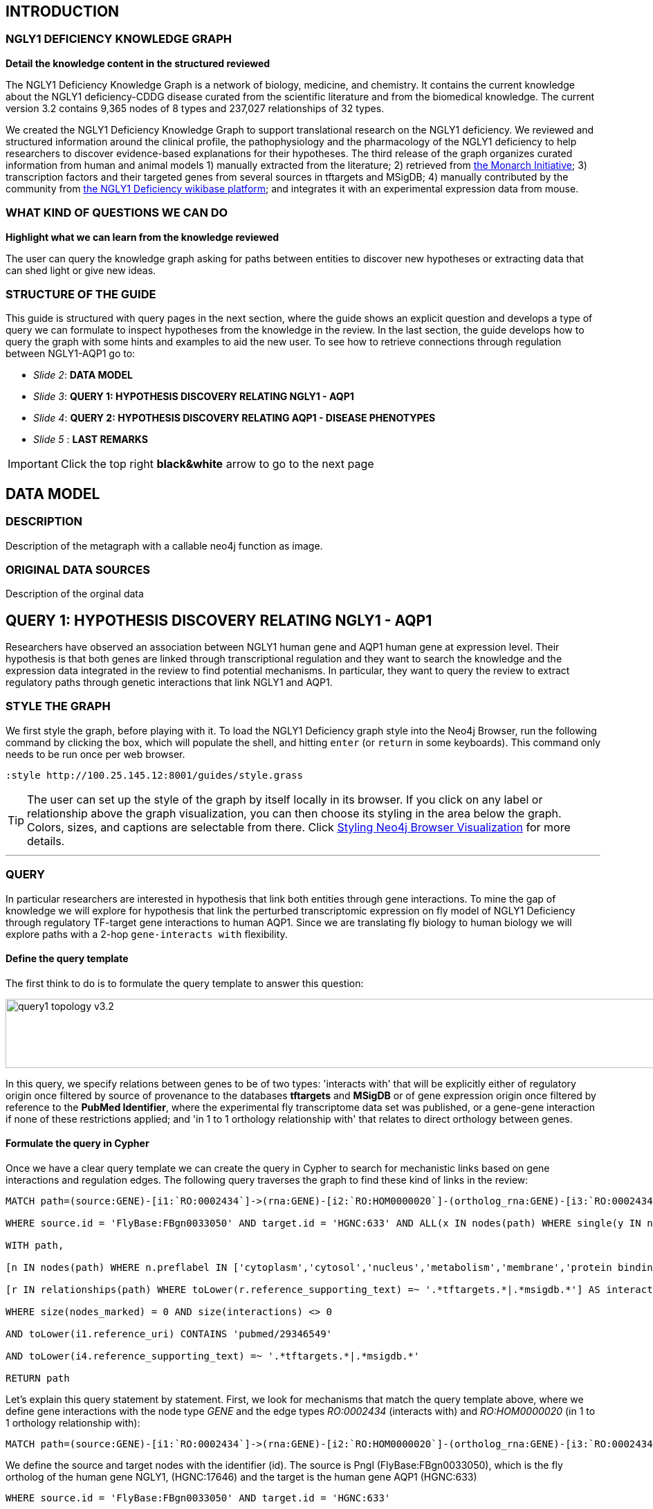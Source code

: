 :author: Núria Queralt Rosinach
:twitter: nqueralt
:tags: NGLY1 Deficiency, NGLY1, Hypothesis Generation
:neo4j-version: 3.0.3


== INTRODUCTION


=== NGLY1 DEFICIENCY KNOWLEDGE GRAPH


**Detail the knowledge content in the structured reviewed**

The NGLY1 Deficiency Knowledge Graph is a network of biology, medicine, and chemistry. It contains the current knowledge about the NGLY1 deficiency-CDDG disease curated from the scientific literature and from the biomedical knowledge. The current version 3.2 contains 9,365 nodes of 8 types and 237,027 relationships of 32 types.

We created the NGLY1 Deficiency Knowledge Graph to support translational research on the NGLY1 deficiency. We reviewed and structured information around the clinical profile, the pathophysiology and the pharmacology of the NGLY1 deficiency to help researchers to discover evidence-based explanations for their hypotheses. The third release of the graph organizes curated information from human and animal models 1) manually extracted from the literature; 2) retrieved from https://monarchinitiative.org/[the Monarch Initiative]; 3) transcription factors and their targeted genes from several sources in tftargets and MSigDB; 4) manually contributed by the community from http://100.25.145.12:8181/wiki/Main_Page[the NGLY1 Deficiency wikibase platform]; and integrates it with an experimental expression data from mouse. 


=== WHAT KIND OF QUESTIONS WE CAN DO

**Highlight what we can learn from the knowledge reviewed**

The user can query the knowledge graph asking for paths between entities to discover new hypotheses or extracting data that can shed light or give new ideas. +



=== STRUCTURE OF THE GUIDE


This guide is structured with query pages in the next section, where the guide shows an explicit question and develops a type of query we can formulate to inspect hypotheses from the knowledge in the review. In the last section, the guide develops how to query the graph with some hints and examples to aid the new user. To see how to retrieve connections through regulation between NGLY1-AQP1 go to:

* _Slide 2_: *DATA MODEL*

* _Slide 3_: *QUERY 1: HYPOTHESIS DISCOVERY RELATING NGLY1 - AQP1* 

* _Slide 4_: *QUERY 2: HYPOTHESIS DISCOVERY RELATING AQP1 - DISEASE PHENOTYPES* 

* _Slide 5_ : *LAST REMARKS*


IMPORTANT:  Click the top right **black&white** arrow to go to the next page


== DATA MODEL

=== DESCRIPTION

Description of the metagraph with a callable neo4j function as image.

=== ORIGINAL DATA SOURCES

Description of the orginal data



== QUERY 1: HYPOTHESIS DISCOVERY RELATING NGLY1 - AQP1 


Researchers have observed an association between NGLY1 human gene and AQP1 human gene at expression level. Their hypothesis is that both genes are linked through transcriptional regulation and they want to search the knowledge and the expression data integrated in the review to find potential mechanisms. In particular, they want to query the review to extract regulatory paths through genetic interactions that link NGLY1 and AQP1. +




=== STYLE THE GRAPH


We first style the graph, before playing with it. To load the NGLY1 Deficiency graph style into the Neo4j Browser, run the following command by clicking the box, which will populate the shell, and hitting ```enter``` (or ```return``` in some keyboards). This command only needs to be run once per web browser.


[source,cypher]
----
:style http://100.25.145.12:8001/guides/style.grass
----


TIP:  The user can set up the style of the graph by itself locally in its browser. If you click on any label or relationship above the graph visualization, you can then choose its styling in the area below the graph. Colors, sizes, and captions are selectable from there. Click http://guides.neo4j.com/browser.html[Styling Neo4j Browser Visualization] for more details. 


---

=== QUERY

In particular researchers are interested in hypothesis that link both entities through gene interactions. To mine the gap of knowledge we will explore for hypothesis that link the perturbed transcriptomic expression on fly model of NGLY1 Deficiency through regulatory TF-target gene interactions to human AQP1. Since we are translating fly biology to human biology we will explore paths with a 2-hop `gene-interacts with` flexibility. 

==== Define the query template


The first think to do is to formulate the query template to answer this question:

image::https://www.dropbox.com/s/qypkrn1l50p83n6/query1_topology_v3.2.png?dl=1[height=100, width=5000, align="center"]

In this query, we specify relations between genes to be of two types: 'interacts with' that will be explicitly either of regulatory origin once filtered by source of provenance to the databases *tftargets* and *MSigDB* or of gene expression origin once filtered by reference to the *PubMed Identifier*, where the experimental fly transcriptome data set was published, or a gene-gene interaction if none of these restrictions applied; and 'in 1 to 1 orthology relationship with' that relates to direct orthology between genes.


==== Formulate the query in Cypher


Once we have a clear query template we can create the query in Cypher to search for mechanistic links based on gene interactions and regulation edges. The following query traverses the graph to find these kind of links in the review:

[%autofit]
----
MATCH path=(source:GENE)-[i1:`RO:0002434`]->(rna:GENE)-[i2:`RO:HOM0000020`]-(ortholog_rna:GENE)-[i3:`RO:0002434`]-(tf:GENE)-[i4:`RO:0002434`]->(target:GENE)

WHERE source.id = 'FlyBase:FBgn0033050' AND target.id = 'HGNC:633' AND ALL(x IN nodes(path) WHERE single(y IN nodes(path) WHERE y = x))

WITH path,

[n IN nodes(path) WHERE n.preflabel IN ['cytoplasm','cytosol','nucleus','metabolism','membrane','protein binding','visible','viable','phenotype']] AS nodes_marked,

[r IN relationships(path) WHERE toLower(r.reference_supporting_text) =~ '.*tftargets.*|.*msigdb.*'] AS interactions

WHERE size(nodes_marked) = 0 AND size(interactions) <> 0

AND toLower(i1.reference_uri) CONTAINS 'pubmed/29346549'

AND toLower(i4.reference_supporting_text) =~ '.*tftargets.*|.*msigdb.*'

RETURN path
----


Let's explain this query statement by statement. First, we look for mechanisms that match the query template above, where we define gene interactions with the node type _GENE_ and the edge types  _RO:0002434_ (interacts with) and _RO:HOM0000020_ (in 1 to 1 orthology relationship with):


 MATCH path=(source:GENE)-[i1:`RO:0002434`]->(rna:GENE)-[i2:`RO:HOM0000020`]-(ortholog_rna:GENE)-[i3:`RO:0002434`]-(tf:GENE)-[i4:`RO:0002434`]->(target:GENE)


We define the source and target nodes with the identifier (id). The source is Pngl (FlyBase:FBgn0033050), which is the fly ortholog of the human gene NGLY1, (HGNC:17646) and the target is the human gene AQP1 (HGNC:633)


 WHERE source.id = 'FlyBase:FBgn0033050' AND target.id = 'HGNC:633'


and we impose that every every node instance is traversed only once in the path.


 AND ALL(x IN nodes(path) WHERE single(y IN nodes(path) WHERE y = x))


We extract some features from each path to then filter them


 WITH path,


We mark nodes with too general meaning


 [ n IN nodes(path) WHERE n.preflabel IN ['cytoplasm','cytosol','nucleus','metabolism','membrane','protein binding','visible','viable','phenotype'] ] AS nodes_marked,


We mark regulatory edges through the "reference_supporting_text" edge provenance attribute


 [ r IN relationships(path) WHERE toLower(r.reference_supporting_text) =~ '.*tftargets.*|.*msigdb.*' ] AS interactions


We filter paths that only content specific node instances and at least have one regulatory edge


 WHERE size(nodes_marked) = 0 AND size(interactions) <> 0


We filter paths that the first edge, named in the path pattern as 'i1', is a transcriptomic interaction from the experimental dataset published in the reference id PMID:29346549. We filter it by publication provenance using the `reference_uri` edge attribute


 AND toLower(i1.reference_uri) CONTAINS 'pubmed/29346549'


We filter paths that the fourth edge, named as 'i4', is a TF --> GENE regulatory interaction. We define a specific directionality of the interaction to keep the TF function towards AQP1. We filter it by source provenance using the `reference_supporting_text` edge attribute


 AND toLower(i4.reference_supporting_text) =~ '.*tftargets.*|.*msigdb.*'


We retrieve paths


 RETURN path


{sp}+

---


=== RESULTS


Results can be vizualized in a summary table of a list of properties calculated from all paths or in a graph exposing all the paths. In this case we can explore all paths directly in graph format that looks like:


image::https://www.dropbox.com/s/bbdg1orj7ztrvup/query1_paths_v3.2.png?dl=1[height=3000, width=10500]


If we want to retrieve a summary table with all gene interactors that are expressed gene interactors of Pngl and AQP1 Transcription Factors (TFs) ordered by the total number of paths they appear, the query should be:


 MATCH path=(source:GENE)-[i1:`RO:0002434`]->(rna:GENE)-[i2:`RO:HOM0000020`]-(ortholog_rna:GENE)-[i3:`RO:0002434`]-(tf:GENE)-[i4:`RO:0002434`]->(target:GENE)

 WHERE source.id = 'FlyBase:FBgn0033050' AND target.id = 'HGNC:633' AND ALL(x IN nodes(path) WHERE single(y IN nodes(path) WHERE y = x))

 WITH path,rna,tf,

 [n IN nodes(path) WHERE n.preflabel IN ['cytoplasm','cytosol','nucleus','metabolism','membrane','protein binding','visible','viable','phenotype']] AS nodes_marked,

 [r IN relationships(path) WHERE toLower(r.reference_supporting_text) =~ '.*tftargets.*|.*msigdb.*'] AS interactions

 WHERE size(nodes_marked) = 0 AND size(interactions) <> 0

 AND toLower(i1.reference_uri) CONTAINS 'pubmed/29346549'

 AND toLower(i4.reference_supporting_text) =~ '.*tftargets.*|.*msigdb.*'

 RETURN DISTINCT rna.name AS Expressed_gene_name, tf.name AS TF_name, count(distinct path) as Total_paths

 ORDER BY Total_paths DESC


Which results in the following table:


image::https://www.dropbox.com/s/v7i3ld0x3cup7nj/query1_table_v3.2.png?dl=1[height=1000, width=9000]


TIP: If the user wants to list ortholog rna genes, replace `rna` label by `ortholog_rna` in the query to refer to the third node position in the query template.

---


=== TRY IT!


Execute the query yourself and explore results.


==== Query 1: paths that relate NGLY1 and AQP1 through gene interactions


_Query network_


[source,cypher]
----
MATCH path=(source:GENE)-[i1:`RO:0002434`]->(rna:GENE)-[i2:`RO:HOM0000020`]-(ortholog_rna:GENE)-[i3:`RO:0002434`]-(tf:GENE)-[i4:`RO:0002434`]->(target:GENE)

WHERE source.id = 'FlyBase:FBgn0033050' AND target.id = 'HGNC:633' AND ALL(x IN nodes(path) WHERE single(y IN nodes(path) WHERE y = x))

WITH path,

[n IN nodes(path) WHERE n.preflabel IN ['cytoplasm','cytosol','nucleus','metabolism','membrane','protein binding','visible','viable','phenotype']] AS nodes_marked,

[r IN relationships(path) WHERE toLower(r.reference_supporting_text) =~ '.*tftargets.*|.*msigdb.*'] AS interactions

WHERE size(nodes_marked) = 0 AND size(interactions) <> 0

AND toLower(i1.reference_uri) CONTAINS 'pubmed/29346549'

AND toLower(i4.reference_supporting_text) =~ '.*tftargets.*|.*msigdb.*'

RETURN path
----


==== Query 2: summary table of gene interactors in the resulting paths


_Query network_


[source,cypher]
----
MATCH path=(source:GENE)-[i1:`RO:0002434`]->(rna:GENE)-[i2:`RO:HOM0000020`]-(ortholog_rna:GENE)-[i3:`RO:0002434`]-(tf:GENE)-[i4:`RO:0002434`]->(target:GENE)

WHERE source.id = 'FlyBase:FBgn0033050' AND target.id = 'HGNC:633' AND ALL(x IN nodes(path) WHERE single(y IN nodes(path) WHERE y = x))

WITH path,rna,tf,

[n IN nodes(path) WHERE n.preflabel IN ['cytoplasm','cytosol','nucleus','metabolism','membrane','protein binding','visible','viable','phenotype']] AS nodes_marked,

[r IN relationships(path) WHERE toLower(r.reference_supporting_text) =~ '.*tftargets.*|.*msigdb.*'] AS interactions

WHERE size(nodes_marked) = 0 AND size(interactions) <> 0

AND toLower(i1.reference_uri) CONTAINS 'pubmed/29346549'

AND toLower(i4.reference_supporting_text) =~ '.*tftargets.*|.*msigdb.*'

RETURN DISTINCT rna.name AS Expressed_gene_name, tf.name AS TF_name, count(distinct path) as Total_paths

ORDER BY Total_paths DESC
----



IMPORTANT:  Click the top right **black&white** arrow to go to the next page


== QUERY 2: HYPOTHESIS DISCOVERY RELATING AQP1 - DISEASE PHENOTYPES


Next question that the researcher may want to explore is the connection between the AQP1 and the NGLY1 Deficiency disease phenotypes.


---


=== QUERY


=== Define the query template


The first think to do is to formulate the query template to answer this question:


image::https://www.dropbox.com/s/ch261h9xwpu5zm5/query2_topology_v3.2.png?dl=1[height=600, width=2500, align="center"]

This query is in two steps.


=== Formulate the query in Cypher


---


=== RESULTS


The resulting paths can be visualized such as


image::https://www.dropbox.com/s/xh14124tnqz0noo/query2_paths_v3.2.png?dl=1[height=500, width=3000]


or can be summarized as a table such as


image::https://www.dropbox.com/s/vksf6gccraaf92g/query2_table_v3.2.png?dl=1[height=500, width=3000]


--- 


=== TRY IT!


==== Query 1


_Query network_


[source,cypher]
----
MATCH path=(source:GENE)-[i1:`RO:0002434`]->(rna:GENE)-[i2:`RO:HOM0000020`]-(ortholog_rna:GENE)-[i3:`RO:0002434`]-(tf:GENE)-[i4:`RO:0002434`]->(target:GENE)

WHERE source.id = 'FlyBase:FBgn0033050' AND target.id = 'HGNC:633' AND ALL(x IN nodes(path) WHERE single(y IN nodes(path) WHERE y = x))

WITH path,ortholog_rna,tf,

[n IN nodes(path) WHERE n.preflabel IN ['cytoplasm','cytosol','nucleus','metabolism','membrane','protein binding','visible','viable','phenotype']] AS nodes_marked,

[r IN relationships(path) WHERE toLower(r.reference_supporting_text) =~ '.*tftargets.*|.*msigdb.*'] AS interactions

WHERE size(nodes_marked) = 0 AND size(interactions) <> 0

AND toLower(i1.reference_uri) CONTAINS 'pubmed/29346549'

AND toLower(i4.reference_supporting_text) =~ '.*tftargets.*|.*msigdb.*'

WITH COLLECT(DISTINCT ortholog_rna.id) + COLLECT(DISTINCT tf.id) AS genes

MATCH path=(:DISO {id: 'DOID:0060728'})-->(ph:DISO)--(g:GENE)

WHERE g.id in genes AND ph.id CONTAINS 'HP:'

RETURN path
----


==== Query 2


_Query network_


[source,cypher]
----
MATCH path=(source:GENE)-[i1:`RO:0002434`]->(rna:GENE)-[i2:`RO:HOM0000020`]-(ortholog_rna:GENE)-[i3:`RO:0002434`]-(tf:GENE)-[i4:`RO:0002434`]->(target:GENE)

WHERE source.id = 'FlyBase:FBgn0033050' AND target.id = 'HGNC:633' AND ALL(x IN nodes(path) WHERE single(y IN nodes(path) WHERE y = x))

WITH path,ortholog_rna,tf,

[n IN nodes(path) WHERE n.preflabel IN ['cytoplasm','cytosol','nucleus','metabolism','membrane','protein binding','visible','viable','phenotype']] AS nodes_marked,

[r IN relationships(path) WHERE toLower(r.reference_supporting_text) =~ '.*tftargets.*|.*msigdb.*'] AS interactions

WHERE size(nodes_marked) = 0 AND size(interactions) <> 0

AND toLower(i1.reference_uri) contains 'pubmed/29346549'

AND toLower(i4.reference_supporting_text) =~ '.*tftargets.*|.*msigdb.*'

WITH COLLECT(DISTINCT ortholog_rna.id) + COLLECT(DISTINCT tf.id) AS genes

MATCH path=(:DISO {id: 'DOID:0060728'})-->(ph:DISO)--(g:GENE)

WHERE g.id in genes AND ph.id CONTAINS 'HP:'

RETURN DISTINCT ph.id AS phenotype_id, ph.preflabel AS phenotype_label, COLLECT(DISTINCT g.name) AS gene_id_list, count(DISTINCT g.id) AS genes

ORDER BY genes DESC
----


IMPORTANT:  Click the top right **black&white** arrow to go to the next page


== LAST REMARKS
**Last wrapped up or conclusion section**


=== HYPOTHESIS DISCOVERY ON THE NGLY1 DEFICIENCY KNOWLEDGE GRAPH
Reviewing knowledge as a graph allows exploration of connections between entities otherwise difficult to query in one step and from only one endpoint. The user can explore knowledge and check the supporting evidence. A graph allow to connect diverse type of nodes and relationships, different domains.


=== MORE QUERIES
There are more examples of queries that can be done from traversing the graph looking for paths connecting entities to transcriptome review-expanded summaries. The user can see more examples in notebooks stored in the https://github.com/NuriaQueralt/ngly1-graph/tree/master/neo4j-graphs/ngly1-v3.2/cypher-queries[GitHub repository project - queries]. These notebooks are written in Python programming language and provide an alternative interface to query the graph that allows to tracking queries and results. 

For advanced exploration of the graph please, run the following command by clicking the box to access the advanced guide tutorial. 

[source,cypher]
----
:play http://100.25.145.12:8001/guides/advanced.html
----

NOTE:  The user should have installed https://jupyter.org/[the Jupyter Notebook] software and the IPython kernel for Python3 to run and visualize the queries provided. 


IMPORTANT:  Click the top right **black&white** arrow to go to the next page




